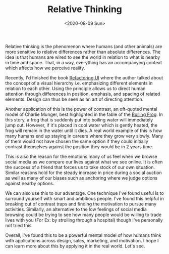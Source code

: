 #+hugo_base_dir: ../
#+date: <2020-08-09 Sun>
#+hugo_tags: essay mental-model human-mental-model
#+hugo_categories: essay
#+TITLE: Relative Thinking

  Relative thinking is the phenomenon where humans (and other animals) are more sensitive to relative differences rather than absolute differences. The idea is that humans are wired to see the world in relation to what is nearby in time and space. That, in a way, everything has an accompanying context which affects how we perceive reality.

  Recently, I'd finished the book [[https://www.goodreads.com/book/show/43190966-refactoring-ui][Refactoring UI]] where the author talked about the concept of a visual hierarchy i.e. emphasizing different elements in relation to each other. Using the principle allows us to direct human attention through differences in position, emphasis, and spacing of related elements. Design can thus be seen as an art of directing attention.

  Another application of this is the power of contrast, an oft-quoted mental model of Charlie Munger, best highlighted in the fable of the [[https://en.wikipedia.org/wiki/Boiling_frog][Boiling Frog]]. In this story, a frog that is suddenly put into boiling water will immediately jump out. However, if it's placed in cool water which is gently heated, the frog will remain in the water until it dies. A real world example of this is how many humans end up staying in careers where they grow very slowly. Many of them would not have chosen the same option if they could initially contrast themselves against the position they would be in 2 years time.

  This is also the reason for the emotions many of us feel when we browse social media as we compare our lives against what we see online. It is often the success of a friend that forces us to take stock of our own situation. Similar reasons hold for the steady increase in price during a social auction as well as many of our biases such as anchoring where we judge options against nearby options.

  We can also use this to our advantage. One technique I've found useful is to surround yourself with smart and ambitious people. I've found this helpful in breaking out of contrast traps and finding the motivation to pursue many activities. Similarly, an alternative to the low feelings of social media browsing could be trying to see how many people would be willing to trade lives with you (For Ex: by strolling through a hospital) though I've personally not tried this.

  Overall, I've found this to be a powerful mental model of how humans think with applications across design, sales, marketing, and motivation. I hope I can learn more about this by applying it in the real world. Let's see.
